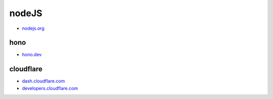 .. |git thumb| image:: _static/images/git/git-caigk.jpg
  :scale: 50%
.. |git branch| image:: _static/images/git/git-branch.png
  :scale: 50%

##############################
 nodeJS
##############################

* `nodejs.org  <https://nodejs.org/zh-cn/>`_

******************************
 hono
******************************

* `hono.dev  <https://hono.dev/>`_

******************************
 cloudflare
******************************

* `dash.cloudflare.com <https://dash.cloudflare.com/>`_
* `developers.cloudflare.com <https://developers.cloudflare.com/>`_
